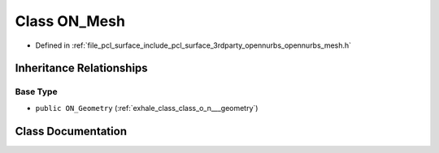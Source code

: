 .. _exhale_class_class_o_n___mesh:

Class ON_Mesh
=============

- Defined in :ref:`file_pcl_surface_include_pcl_surface_3rdparty_opennurbs_opennurbs_mesh.h`


Inheritance Relationships
-------------------------

Base Type
*********

- ``public ON_Geometry`` (:ref:`exhale_class_class_o_n___geometry`)


Class Documentation
-------------------


.. doxygenclass:: ON_Mesh
   :members:
   :protected-members:
   :undoc-members: